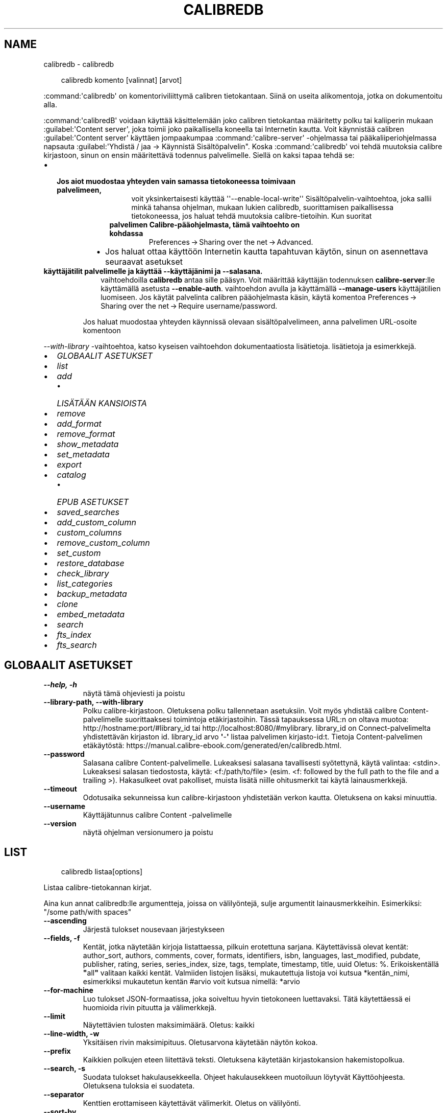 .\" Man page generated from reStructuredText.
.
.
.nr rst2man-indent-level 0
.
.de1 rstReportMargin
\\$1 \\n[an-margin]
level \\n[rst2man-indent-level]
level margin: \\n[rst2man-indent\\n[rst2man-indent-level]]
-
\\n[rst2man-indent0]
\\n[rst2man-indent1]
\\n[rst2man-indent2]
..
.de1 INDENT
.\" .rstReportMargin pre:
. RS \\$1
. nr rst2man-indent\\n[rst2man-indent-level] \\n[an-margin]
. nr rst2man-indent-level +1
.\" .rstReportMargin post:
..
.de UNINDENT
. RE
.\" indent \\n[an-margin]
.\" old: \\n[rst2man-indent\\n[rst2man-indent-level]]
.nr rst2man-indent-level -1
.\" new: \\n[rst2man-indent\\n[rst2man-indent-level]]
.in \\n[rst2man-indent\\n[rst2man-indent-level]]u
..
.TH "CALIBREDB" "1" "huhtikuuta 04, 2025" "8.2.1" "calibre"
.SH NAME
calibredb \- calibredb
.INDENT 0.0
.INDENT 3.5
.sp
.EX
calibredb komento [valinnat] [arvot]
.EE
.UNINDENT
.UNINDENT
.sp
:command:\(aqcalibredb\(aq on komentoriviliittymä calibren tietokantaan. Siinä on
useita alikomentoja, jotka on dokumentoitu alla.
.sp
:command:\(aqcalibredB\(aq voidaan käyttää käsittelemään joko calibren tietokantaa
määritetty polku tai kaliiperin mukaan :guilabel:\(aqContent server\(aq, joka toimii joko
paikallisella koneella tai Internetin kautta. Voit käynnistää calibren
:guilabel:\(aqContent server\(aq käyttäen jompaakumpaa :command:\(aqcalibre\-server\(aq
\-ohjelmassa tai pääkaliiperiohjelmassa napsauta :guilabel:\(aqYhdistä / jaa \->
Käynnistä Sisältöpalvelin\(dq. Koska :command:\(aqcalibredb\(aq voi tehdä muutoksia
calibre kirjastoon, sinun on ensin määritettävä todennus palvelimelle. Siellä
on kaksi tapaa tehdä se:
.INDENT 0.0
.IP \(bu 2
.INDENT 2.0
.TP
.B Jos aiot muodostaa yhteyden vain samassa tietokoneessa toimivaan palvelimeen,
.INDENT 7.0
.INDENT 3.5
.INDENT 0.0
.INDENT 3.5
voit yksinkertaisesti käyttää \(aq\(aq\-\-enable\-local\-write\(aq\(aq Sisältöpalvelin\-vaihtoehtoa,
joka sallii minkä tahansa ohjelman, mukaan lukien calibredb, suorittamisen
paikallisessa tietokoneessa, jos haluat tehdä muutoksia calibre\-tietoihin. Kun suoritat
.UNINDENT
.UNINDENT
.INDENT 0.0
.TP
.B palvelimen Calibre\-pääohjelmasta, tämä vaihtoehto on kohdassa
Preferences → Sharing over the net → Advanced\&.
.UNINDENT
.UNINDENT
.UNINDENT
.INDENT 7.0
.IP \(bu 2
Jos haluat ottaa käyttöön Internetin kautta tapahtuvan käytön, sinun on asennettava seuraavat asetukset
.UNINDENT
.UNINDENT
.UNINDENT
.INDENT 0.0
.TP
.B käyttäjätilit palvelimelle ja käyttää \fB\-\-käyttäjänimi\fP ja \fB\-\-salasana\fP\&.
.INDENT 7.0
.INDENT 3.5
vaihtoehdoilla \fBcalibredb\fP antaa sille pääsyn. Voit määrittää
käyttäjän todennuksen \fBcalibre\-server\fP:lle käyttämällä asetusta \fB\-\-enable\-auth\fP\&.
vaihtoehdon avulla ja käyttämällä \fB\-\-manage\-users\fP käyttäjätilien luomiseen.
Jos käytät palvelinta calibren pääohjelmasta käsin, käytä komentoa
Preferences → Sharing over the net → Require username/password\&.
.UNINDENT
.UNINDENT
.sp
Jos haluat muodostaa yhteyden käynnissä olevaan sisältöpalvelimeen, anna palvelimen URL\-osoite komentoon
.UNINDENT
.sp
\fI\%\-\-with\-library\fP \-vaihtoehtoa, katso kyseisen vaihtoehdon dokumentaatiosta lisätietoja.
lisätietoja ja esimerkkejä.
.INDENT 0.0
.IP \(bu 2
\fI\%GLOBAALIT ASETUKSET\fP
.IP \(bu 2
\fI\%list\fP
.IP \(bu 2
\fI\%add\fP
.INDENT 2.0
.IP \(bu 2
\fI\%LISÄTÄÄN KANSIOISTA\fP
.UNINDENT
.IP \(bu 2
\fI\%remove\fP
.IP \(bu 2
\fI\%add_format\fP
.IP \(bu 2
\fI\%remove_format\fP
.IP \(bu 2
\fI\%show_metadata\fP
.IP \(bu 2
\fI\%set_metadata\fP
.IP \(bu 2
\fI\%export\fP
.IP \(bu 2
\fI\%catalog\fP
.INDENT 2.0
.IP \(bu 2
\fI\%EPUB ASETUKSET\fP
.UNINDENT
.IP \(bu 2
\fI\%saved_searches\fP
.IP \(bu 2
\fI\%add_custom_column\fP
.IP \(bu 2
\fI\%custom_columns\fP
.IP \(bu 2
\fI\%remove_custom_column\fP
.IP \(bu 2
\fI\%set_custom\fP
.IP \(bu 2
\fI\%restore_database\fP
.IP \(bu 2
\fI\%check_library\fP
.IP \(bu 2
\fI\%list_categories\fP
.IP \(bu 2
\fI\%backup_metadata\fP
.IP \(bu 2
\fI\%clone\fP
.IP \(bu 2
\fI\%embed_metadata\fP
.IP \(bu 2
\fI\%search\fP
.IP \(bu 2
\fI\%fts_index\fP
.IP \(bu 2
\fI\%fts_search\fP
.UNINDENT
.SH GLOBAALIT ASETUKSET
.INDENT 0.0
.TP
.B \-\-help, \-h
näytä tämä ohjeviesti ja poistu
.UNINDENT
.INDENT 0.0
.TP
.B \-\-library\-path, \-\-with\-library
Polku calibre\-kirjastoon. Oletuksena polku tallennetaan asetuksiin. Voit myös yhdistää calibre Content\-palvelimelle suorittaaksesi toimintoja etäkirjastoihin. Tässä tapauksessa URL:n on oltava muotoa: http://hostname:port/#library_id tai http://localhost:8080/#mylibrary. library_id on Connect\-palvelimelta yhdistettävän kirjaston id. library_id arvo \fB\(aq\fP\-\fB\(aq\fP listaa palvelimen kirjasto\-id:t. Tietoja Content\-palvelimen etäkäytöstä: https://manual.calibre\-ebook.com/generated/en/calibredb.html.
.UNINDENT
.INDENT 0.0
.TP
.B \-\-password
Salasana calibre Content\-palvelimelle. Lukeaksesi salasana tavallisesti syötettynä, käytä valintaa: <stdin>. Lukeaksesi salasan tiedostosta, käytä: <f:/path/to/file> (esim. <f: followed by the full path to the file and a trailing >). Hakasulkeet ovat pakolliset, muista lisätä niille ohitusmerkit tai käytä lainausmerkkejä.
.UNINDENT
.INDENT 0.0
.TP
.B \-\-timeout
Odotusaika sekunneissa kun calibre\-kirjastoon yhdistetään verkon kautta. Oletuksena on kaksi minuuttia.
.UNINDENT
.INDENT 0.0
.TP
.B \-\-username
Käyttäjätunnus calibre Content \-palvelimelle
.UNINDENT
.INDENT 0.0
.TP
.B \-\-version
näytä ohjelman versionumero ja poistu
.UNINDENT
.SH LIST
.INDENT 0.0
.INDENT 3.5
.sp
.EX
calibredb listaa[options]
.EE
.UNINDENT
.UNINDENT
.sp
Listaa calibre\-tietokannan kirjat.
.sp
Aina kun annat calibredb:lle argumentteja, joissa on välilyöntejä, sulje argumentit lainausmerkkeihin. Esimerkiksi: \(dq/some path/with spaces\(dq
.INDENT 0.0
.TP
.B \-\-ascending
Järjestä tulokset nousevaan järjestykseen
.UNINDENT
.INDENT 0.0
.TP
.B \-\-fields, \-f
Kentät, jotka näytetään kirjoja listattaessa, pilkuin erotettuna sarjana. Käytettävissä olevat kentät: author_sort, authors, comments, cover, formats, identifiers, isbn, languages, last_modified, pubdate, publisher, rating, series, series_index, size, tags, template, timestamp, title, uuid Oletus: %. Erikoiskentällä \fB\(dq\fPall\fB\(dq\fP valitaan kaikki kentät. Valmiiden listojen lisäksi, mukautettuja listoja voi kutsua *kentän_nimi, esimerkiksi mukautetun kentän #arvio voit kutsua nimellä: *arvio
.UNINDENT
.INDENT 0.0
.TP
.B \-\-for\-machine
Luo tulokset JSON\-formaatissa, joka soiveltuu hyvin tietokoneen luettavaksi. Tätä käytettäessä ei huomioida rivin pituutta ja välimerkkejä.
.UNINDENT
.INDENT 0.0
.TP
.B \-\-limit
Näytettävien tulosten maksimimäärä. Oletus: kaikki
.UNINDENT
.INDENT 0.0
.TP
.B \-\-line\-width, \-w
Yksitäisen rivin maksimipituus. Oletusarvona käytetään näytön kokoa.
.UNINDENT
.INDENT 0.0
.TP
.B \-\-prefix
Kaikkien polkujen eteen liitettävä teksti. Oletuksena käytetään kirjastokansion hakemistopolkua.
.UNINDENT
.INDENT 0.0
.TP
.B \-\-search, \-s
Suodata tulokset hakulausekkeella. Ohjeet hakulausekkeen muotoiluun löytyvät Käyttöohjeesta. Oletuksena tuloksia ei suodateta.
.UNINDENT
.INDENT 0.0
.TP
.B \-\-separator
Kenttien erottamiseen käytettävät välimerkit. Oletus on välilyönti.
.UNINDENT
.INDENT 0.0
.TP
.B \-\-sort\-by
Kenttä, jonka mukaan tulokset lajitellaan. Voit määrittää useita kenttiä erottamalla ne pilkuilla. Käytettävissä olevat kentät: author_sort, authors, comments, cover, formats, identifiers, isbn, languages, last_modified, pubdate, publisher, rating, series, series_index, size, tags, template, timestamp, title, uuid Oletus: id
.UNINDENT
.INDENT 0.0
.TP
.B \-\-template
The template to run if \fB\(dq\fPtemplate\fB\(dq\fP is in the field list. Note that templates are ignored while connecting to a calibre server. Default: None
.UNINDENT
.INDENT 0.0
.TP
.B \-\-template_file, \-t
Polku suoritettavan mallin sisältävään tiedostoon, jos kenttäluettelossa on \fB\(dq\fPtemplate\fB\(dq\fP\&. Oletus: Ei mitään
.UNINDENT
.INDENT 0.0
.TP
.B \-\-template_heading
Mallisarakkeen otsikko. Oletus: template. Tämä asetus ohitetaan, jos asetus \fI\%\-\-for\-machine\fP on määritetty
.UNINDENT
.SH ADD
.INDENT 0.0
.INDENT 3.5
.sp
.EX
calibredb lisää [asetukset] tiedosto1 tiedosto2 tiedosto3 ...
.EE
.UNINDENT
.UNINDENT
.sp
Lisää määritetyt tiedostot kirjoina tietokantaan. Voit myös määrittää kansioita, katso
alla olevat kansioon liittyvät vaihtoehdot.
.sp
Aina kun annat calibredb:lle argumentteja, joissa on välilyöntejä, sulje argumentit lainausmerkkeihin. Esimerkiksi: \(dq/some path/with spaces\(dq
.INDENT 0.0
.TP
.B \-\-authors, \-a
Annan tekijoiden nimet lisäty(i)lle.
.UNINDENT
.INDENT 0.0
.TP
.B \-\-automerge, \-m
Jos löytyy kirjoja, joilla on samanlaiset nimet ja tekijät, yhdistä saapuvat formaatit (tiedostot) automaattisesti olemassa oleviin kirjatietueisiin. \fB\(dq\fPOhita\fB\(dq\fP tarkoittaa, että päällekkäiset formaatit hylätään. \fB\(dq\fPKorvaa\fB\(dq\fP tarkoittaa, että kirjaston päällekkäiset muodot korvataan juuri lisätyillä tiedostoilla. Arvo \fB\(dq\fPUusi tietue\fB\(dq\fP tarkoittaa, että kaksoiskappaleet sijoitetaan uuteen kirjatietueeseen.
.UNINDENT
.INDENT 0.0
.TP
.B \-\-cover, \-c
Polku lisättyyn kirjaan käytettävään kanteen
.UNINDENT
.INDENT 0.0
.TP
.B \-\-duplicates, \-d
Lisää kirjoja tietokantaan, vaikka ne olisivat jo olemassa. Vertailu tehdään kirjan otsikoiden ja kirjoittajien perusteella. Huomaa, että \fB\-\-automerge\-vaihtoehto\fP on ensisijainen.
.UNINDENT
.INDENT 0.0
.TP
.B \-\-empty, \-e
Lisää tyhjä kirja. (Kirjan kirjaus ilman tallennusmuotoja)
.UNINDENT
.INDENT 0.0
.TP
.B \-\-identifier, \-I
Aseta tunnisteet tälle kirjalle, esim. \-l asin:XXX \-l isbn:YYY
.UNINDENT
.INDENT 0.0
.TP
.B \-\-isbn, \-i
Anna ISBN lisäty(i)lle
.UNINDENT
.INDENT 0.0
.TP
.B \-\-languages, \-l
Pilkulla erotettu luettelo kielistä (paras käyttää ISO639\-kielikoodeja, vaikka jotkin kielten nimet voidaan myös tunnistaa).
.UNINDENT
.INDENT 0.0
.TP
.B \-\-series, \-s
Aseta sarja lisäty(i)lle
.UNINDENT
.INDENT 0.0
.TP
.B \-\-series\-index, \-S
Anne sarjanumero lisäty(i)lle
.UNINDENT
.INDENT 0.0
.TP
.B \-\-tags, \-T
Aseta lisätyn kirjan (kirjojen) tagit
.UNINDENT
.INDENT 0.0
.TP
.B \-\-title, \-t
Anna nimi lisäty(i)lle.
.UNINDENT
.SS LISÄTÄÄN KANSIOISTA
.sp
Vaihtoehdot kirjojen lisäämisen hallitsemiseksi kansioista. Oletusarvoisesti lisätään vain tiedostot, joilla on tunnettujen e\-kirjatyyppien tiedostopäätteet.
.INDENT 0.0
.TP
.B \-\-add
Tiedostonimimalli (glob), tätä mallia vastaavat tiedostot lisätään, kun kansioita etsitään tiedostojen varalta, vaikka ne eivät olisikaan tunnettua e\-kirjatiedostotyyppiä. Voidaan määrittää useita kertoja useille kuvioille.
.UNINDENT
.INDENT 0.0
.TP
.B \-\-ignore
Tiedostonimimalli (glob), tätä mallia vastaavat tiedostot ohitetaan, kun kansioita etsitään tiedostojen varalta. Voidaan määrittää useita kertoja useille kuvioille. Esimerkiksi: *.pdf ohittaa kaikki PDF\-tiedostot
.UNINDENT
.INDENT 0.0
.TP
.B \-\-one\-book\-per\-directory, \-1
Oleta, että kussakin kansiossa on vain yhtä kirjaa ja kaikki siinä olevat tiedostot ovat tämän kirjan eri e\-kirjaformaatteja
.UNINDENT
.INDENT 0.0
.TP
.B \-\-recurse, \-r
Käsittele kansioita rekursiivisesti
.UNINDENT
.SH REMOVE
.INDENT 0.0
.INDENT 3.5
.sp
.EX
calibredb remove ids
.EE
.UNINDENT
.UNINDENT
.sp
Poista id:itä vastaavat kirjat tietokannasta. Id:t tulee listata pilkuin erotettuna sarjana. Id:t löytyvät hakutoiminnolla. Esimerkki: 23,34,57\-85 (id\-välin viimeistä numeroa ei huomioida).
.sp
Aina kun annat calibredb:lle argumentteja, joissa on välilyöntejä, sulje argumentit lainausmerkkeihin. Esimerkiksi: \(dq/some path/with spaces\(dq
.INDENT 0.0
.TP
.B \-\-permanent
Älä käytä Roskakori
.UNINDENT
.SH ADD_FORMAT
.INDENT 0.0
.INDENT 3.5
.sp
.EX
%p rog add_format [options] id ebook_file
.EE
.UNINDENT
.UNINDENT
.sp
Lisää ebook_file\-tiedostossa oleva e\-kirja id:llä yksilöidyn loogisen kirjan käytettävissä oleviin formaatteihin. Voit saada id:n käyttämällä hakukomentoa. Jos formaatti on jo olemassa, se korvataan, ellei \(aqÄlä korvaa\(aq \-vaihtoehtoa ole määritetty.
.sp
Aina kun annat calibredb:lle argumentteja, joissa on välilyöntejä, sulje argumentit lainausmerkkeihin. Esimerkiksi: \(dq/some path/with spaces\(dq
.INDENT 0.0
.TP
.B \-\-as\-extra\-data\-file
Lisää tiedosto kirjaan ylimääräisenä datatiedostona, ei e\-kirjamuotona
.UNINDENT
.INDENT 0.0
.TP
.B \-\-dont\-replace
Älä korvaa formaattia, jos se on jo olemassa
.UNINDENT
.SH REMOVE_FORMAT
.INDENT 0.0
.INDENT 3.5
.sp
.EX
calibredb remove_format [options] id fmt
.EE
.UNINDENT
.UNINDENT
.sp
Poista formaatti fmt id:n osoittamasta loogisesta kirajsta. Löydät id:n hakutoiminnolla. fmt:n tulee vastata tiedostopäätettä kuten LRF, TXT tai EPUB. Jos fmt:a ei ole loogiselle kirjalle, älä tee mitään.
.sp
Aina kun annat calibredb:lle argumentteja, joissa on välilyöntejä, sulje argumentit lainausmerkkeihin. Esimerkiksi: \(dq/some path/with spaces\(dq
.SH SHOW_METADATA
.INDENT 0.0
.INDENT 3.5
.sp
.EX
calibredb show_metadata [vaihtoehdot] id
.EE
.UNINDENT
.UNINDENT
.sp
Näytä tietokannan metadata id:n mukaiselle kirjalle.
Saat listan id:istä haulla.
.sp
Aina kun annat calibredb:lle argumentteja, joissa on välilyöntejä, sulje argumentit lainausmerkkeihin. Esimerkiksi: \(dq/some path/with spaces\(dq
.INDENT 0.0
.TP
.B \-\-as\-opf
Tulosta metadata OPF\-muodossa (XML)
.UNINDENT
.SH SET_METADATA
.INDENT 0.0
.INDENT 3.5
.sp
.EX
calibredb set_metadata [options] book_id [/path/to/metadata.opf]
.EE
.UNINDENT
.UNINDENT
.sp
Asettaa calibre\-tietokantaan tallennetun metadatan kirjalle, joka on tunnistettu
book_id OPF\-tiedostosta metadata.opf. book_id on kirjan tunnistenumero hakukomennosta.
Voit tutustua nopeasti OPF\-muotoon käyttämällä komentoa
\-\-as\-opf switch show_metadata\-komentoa. Voit myös asettaa
yksittäisten kenttien metadatan \-\-field\-vaihtoehdolla. Jos käytät \-\-field\-vaihtoehtoa,
silloin ei tarvitse määrittää OPF\-tiedostoa.
.sp
Aina kun annat calibredb:lle argumentteja, joissa on välilyöntejä, sulje argumentit lainausmerkkeihin. Esimerkiksi: \(dq/some path/with spaces\(dq
.INDENT 0.0
.TP
.B \-\-field, \-f
Asetettava kenttä. Muoto on kentän_nimi:arvo, esimerkiksi: \fI\%\-\-field\fP tagit:tagi1,tagi2. Käytä \fI\%\-\-list\-fields\fP saadaksesi luettelon kaikista kenttien nimistä. Voit määrittää tämän vaihtoehdon useita kertoja asettaaksesi useita kenttiä. Huomautus: Kielissä on käytettävä ISO639\-kielikoodeja (esim. en englannille, fi suomelle jne.). Tunnisteiden syntaksi on \fI\%\-\-field\fP identifiers:isbn:XXXX,doi:YYYYY. Boolean (kyllä/ei) \-kenttien kohdalla käytä true ja false tai yes ja no.
.UNINDENT
.INDENT 0.0
.TP
.B \-\-list\-fields, \-l
Luettele metadatakenttien nimet, joita voidaan käyttää \fB\-\-field\-asetuksen\fP kanssa
.UNINDENT
.SH EXPORT
.INDENT 0.0
.INDENT 3.5
.sp
.EX
calibredb export [options] ids
.EE
.UNINDENT
.UNINDENT
.sp
Vie id:llä määritetyt kirjat (pilkuilla erotettu luettelo) tiedostojärjestelmään.
Vientitoiminto tallentaa kaikki kirjan formaatit, kannen ja metadata(
OPF\-tiedostossa). Myös kirjaan liittyvät ylimääräiset datatiedostot tallennetaan.
Saat tunnusnumerot hakukomennosta.
.sp
Aina kun annat calibredb:lle argumentteja, joissa on välilyöntejä, sulje argumentit lainausmerkkeihin. Esimerkiksi: \(dq/some path/with spaces\(dq
.INDENT 0.0
.TP
.B \-\-all
Vie kaikki kirjat tietokannasta, nimerttyjä id:itä ei huomioida.
.UNINDENT
.INDENT 0.0
.TP
.B \-\-dont\-asciiize
Pyydä Calibrea muuntamaan kaikki muut kuin englanninkieliset merkit englanninkielisiksi vastineiksi tiedostonimille. Tämä on hyödyllistä, jos tallennetaan vanhaan tiedostojärjestelmään, jossa ei ole täyttä tukea Unicode\-tiedostonimille. Valinta poistaa toiminnon.
.UNINDENT
.INDENT 0.0
.TP
.B \-\-dont\-save\-cover
Normaalisti calibre tallentaa kannen erilliseen tiedostoon varsinaisten e\-kirjatiedostojen kanssa. Valinta poistaa toiminnon.
.UNINDENT
.INDENT 0.0
.TP
.B \-\-dont\-save\-extra\-files
Tallenna kaikki kirjaan liittyvät datatiedostot kirjaa tallennettaessa Valinta poistaa toiminnon.
.UNINDENT
.INDENT 0.0
.TP
.B \-\-dont\-update\-metadata
Normaalisti calibre päivittää tallennettujen tiedostojen metadatan calibre\-kirjastossa olevien tietojen perusteella. Tekee tallentamisesta levylle hitaampaa. Valinta poistaa toiminnon.
.UNINDENT
.INDENT 0.0
.TP
.B \-\-dont\-write\-opf
Normaalisti calibre kirjoittaa metatiedot erilliseen OPF\-tiedostoon varsinaisten e\-kirjatiedostojen mukana. Valinta poistaa toiminnon.
.UNINDENT
.INDENT 0.0
.TP
.B \-\-formats
Pilkulla erotettu luettelo kunkin kirjan tallennettavista formaateista. Oletuksena kaikki käytettävissä olevat muodot tallennetaan.
.UNINDENT
.INDENT 0.0
.TP
.B \-\-progress
Raportoi eteneminen
.UNINDENT
.INDENT 0.0
.TP
.B \-\-replace\-whitespace
Korvaa välilyönnit alleviivauksilla.
.UNINDENT
.INDENT 0.0
.TP
.B \-\-single\-dir
Vie kaikki kirjat yhteen kansioon
.UNINDENT
.INDENT 0.0
.TP
.B \-\-template
Malli, jolla ohjataan tallennettujen tiedostojen tiedostonimeä ja kansiorakennetta. Oletusarvo on \fB\(dq\fP{author_sort}/{title}/{title} \- {authors}\fB\(dq\fP, joka tallentaa kirjat kirjailijakohtaiseen alikansioon, jonka tiedostonimet sisältävät otsikon ja kirjailijan. Käytettävissä olevat ohjaimet ovat: {author_sort, authors, id, isbn, languages, last_modified, pubdate, publisher, rating, series, series_index, tags, timestamp, title}
.UNINDENT
.INDENT 0.0
.TP
.B \-\-timefmt
Muoto, jossa päivämäärät näytetään. %d \- päivä, %b \- kuukausi, %m \- kuukauden numero, %Y \- vuosi. Oletusarvo on: %b, %Y
.UNINDENT
.INDENT 0.0
.TP
.B \-\-to\-dir
Vie kirjat määrättyyn kansioon. Oletus on .
.UNINDENT
.INDENT 0.0
.TP
.B \-\-to\-lowercase
Muunna polut pieniksi kirjaimiksi.
.UNINDENT
.SH CATALOG
.INDENT 0.0
.INDENT 3.5
.sp
.EX
calibredb catalog /path/to/destination.(csv|epub|mobi|xml...) [options]
.EE
.UNINDENT
.UNINDENT
.sp
Vie luettelo polku/kohteeseen/kohteeseen \-laajennuksen määrittämässä muodossa.
Asetukset määrittävät, miten merkinnät näytetään luodussa luettelotuotoksessa.
Huomaa, että eri luettelomuodot tukevat erilaisia asetusjoukkoja.
Nähdäksesi eri vaihtoehdot, määritä lähtötiedoston nimi ja sitten
\-\-help\-vaihtoehto.
.sp
Aina kun annat calibredb:lle argumentteja, joissa on välilyöntejä, sulje argumentit lainausmerkkeihin. Esimerkiksi: \(dq/some path/with spaces\(dq
.INDENT 0.0
.TP
.B \-\-ids, \-i
Pilkulla erotettu luettelo luetteloitavista tietokantatunnuksista. Jos tyhjennetty \fB\-\-haku\fP jätetään huomiotta. Oletusarvo: kaikki
.UNINDENT
.INDENT 0.0
.TP
.B \-\-search, \-s
Suodata tulokset haulla. Hakulausekkeen muotoiluohjeet löytyvät Käyttöohjeesta. Oletus: ei suodatusta
.UNINDENT
.INDENT 0.0
.TP
.B \-\-verbose, \-v
Näytä detaljoidut viennin tiedot. Hyödyksi virheenetsinnässä
.UNINDENT
.SS EPUB ASETUKSET
.INDENT 0.0
.TP
.B \-\-catalog\-title
Luodun luettelon otsikko, jota käytetään metatietojen otsikkona. Oletus: \fB\(aq\fPMy Books\fB\(aq\fP Koskee: AZW3\-, EPUB\- ja MOBI\-tulostusmuodot
.UNINDENT
.INDENT 0.0
.TP
.B \-\-cross\-reference\-authors
Luo ristiviittauksia Tekijät\-osiossa kirjoille, joilla on useita kirjoittajia. Oletus: \fB\(aq\fPFalse\fB\(aq\fP Koskee: AZW3\-, EPUB\- ja MOBI\-tulostusmuodot
.UNINDENT
.INDENT 0.0
.TP
.B \-\-debug\-pipeline
Tallenna muuntoputken eri vaiheiden tuotokset määritettyyn kansioon. Hyödyllinen, jos et ole varma, missä vaiheessa muuntoprosessia virhe ilmenee. Oletus: \fB\(aq\fPNone\fB\(aq\fP Koskee: AZW3\-, EPUB\- ja MOBI\-tulostusmuodot
.UNINDENT
.INDENT 0.0
.TP
.B \-\-exclude\-genre
Regex kuvailee tageja, jotka suljetaan pois lajityyppeinä. Oletus: \fB\(aq\fP[.+]|^+$\fB\(aq\fP sulkee pois suluissa olevat tagit, esimerkiksi \fB\(aq\fP[Project Gutenberg]\fB\(aq\fP, ja \fB\(aq\fP+\fB\(aq\fP, joka on luettujen kirjojen oletustagi. Koskee: AZW3\-, EPUB\- ja MOBI\-tulostusmuodot
.UNINDENT
.INDENT 0.0
.TP
.B \-\-exclusion\-rules
Määrittää säännöt, joiden avulla kirjat jätetään pois luodusta luettelosta. Poissulkemissäännön malli on joko (\fB\(aq\fP<rule name>\fB\(aq\fP,\fB\(aq\fPTagit\fB\(aq\fP,\fB\(aq\fP<pilkulla erotettu luettelo tunnisteista>\fB\(aq\fP) tai (\fB\(aq\fP<rule name>\fB\(aq\fP,\fB\(aq\fP<muokattu sarake>\fB\(aq\fP,\fB\(aq\fP<malli>\fB\(aq\fP). Esim: ((\fB\(aq\fPArkistoidut kirjat\fB\(aq\fP,\fB\(aq\fP#status\fB\(aq\fP,\fB\(aq\fPArkistoitu\fB\(aq\fP),) sulkee pois kirjan, jonka arvo on \fB\(aq\fPArkistoitu\fB\(aq\fP mukautetussa sarakkeessa \fB\(aq\fPstatus\fB\(aq\fP\&. Kun useita sääntöjä on määritelty, kaikkia sääntöjä sovelletaan. Oletusarvo:  \fB\(dq\fP((\fB\(aq\fPCatalogs\fB\(aq\fP,\fB\(aq\fPTags\fB\(aq\fP,\fB\(aq\fPCatalog\fB\(aq\fP),)\fB\(dq\fP Koskee: AZW3\-, EPUB\- ja MOBI\-lähtöformaatteja
.UNINDENT
.INDENT 0.0
.TP
.B \-\-generate\-authors
Sisällytä \fB\(dq\fPTekijät\fB\(dq\fP\-osio luetteloon. Oletus: \fB\(aq\fPFalse\fB\(aq\fP Koskee: AZW3\-, EPUB\- ja MOBI\-lähtöformaatteja
.UNINDENT
.INDENT 0.0
.TP
.B \-\-generate\-descriptions
Sisällytä luetteloon kuvaukset\-osio. Oletus: \fB\(aq\fPFalse\fB\(aq\fP Koskee: AZW3\-, EPUB\- ja MOBI\-lähtöformaatteja
.UNINDENT
.INDENT 0.0
.TP
.B \-\-generate\-genres
Sisällytä \fB\(dq\fPLajityypit\fB\(dq\fP\-osio luetteloon. Oletus: \fB\(aq\fPFalse\fB\(aq\fP Koskee: AZW3\-, EPUB\- ja MOBI\-lähtöformaatteja
.UNINDENT
.INDENT 0.0
.TP
.B \-\-generate\-recently\-added
Sisällytä luetteloon Äskettäin lisätyt\fB\(dq\fP \-osio. Oletus: \fB\(aq\fPFalse\fB\(aq\fP Koskee: AZW3\-, EPUB\- ja MOBI\-lähtöformaatteja
.UNINDENT
.INDENT 0.0
.TP
.B \-\-generate\-series
Sisällytä \fB\(dq\fPSarja\fB\(dq\fP\-osio luetteloon. Oletus: \fB\(aq\fPFalse\fB\(aq\fP Koskee: AZW3\-, EPUB\- ja MOBI\-lähtöformaatteja
.UNINDENT
.INDENT 0.0
.TP
.B \-\-generate\-titles
Sisällytä \fB\(dq\fPOtsikot\fB\(dq\fP\-osio luetteloon. Oletus: \fB\(aq\fPFalse\fB\(aq\fP Koskee: AZW3\-, EPUB\- ja MOBI\-lähtöformaatteja
.UNINDENT
.INDENT 0.0
.TP
.B \-\-genre\-source\-field
Lähdekenttä \fB\(dq\fPTyylilajit\fB\(dq\fP\-osiossa. Oletus: \fB\(aq\fPTagit\fB\(aq\fP Koskee: AZW3\-, EPUB\- ja MOBI\-lähtöformaatteja
.UNINDENT
.INDENT 0.0
.TP
.B \-\-header\-note\-source\-field
Mukautettu kenttä, joka sisältää kuvausotsikkoon lisättävän huomautustekstin. Oletus: \fB\(aq\fP\fB\(aq\fP Koskee: AZW3\-, EPUB\- ja MOBI\-lähtöformaatteja
.UNINDENT
.INDENT 0.0
.TP
.B \-\-merge\-comments\-rule
#<custom field>:[before|after]:[True|False] määrittely:  <custom field> Mukautettu kenttä, joka sisältää huomautuksia, jotka yhdistetään kommentteihin  [before|after] Huomautusten sijoittaminen suhteessa kommentteihin  [True|False] \- Huomautusten ja kommenttien väliin lisätään vaakasuora viiva Oletus: \fB\(aq\fP::\fB\(aq\fP Sovelletaan: AZW3\-, EPUB\- ja MOBI\-lähtömuotoihin
.UNINDENT
.INDENT 0.0
.TP
.B \-\-output\-profile
Määrittää lähtöprofiilin. Joissakin tapauksissa tarvitaan lähtöprofiili luettelon optimoimiseksi laitetta varten. Esimerkiksi \fB\(aq\fPkindle\fB\(aq\fP tai \fB\(aq\fPkindle_dx\fB\(aq\fP luo jäsennellyn sisällysluettelon, jossa on jaksoja ja artikkeleita. Oletus: \fB\(aq\fPNone\fB\(aq\fP Koskee: AZW3\-, EPUB\- ja MOBI\-lähtöformaatteja
.UNINDENT
.INDENT 0.0
.TP
.B \-\-prefix\-rules
Määrittää säännöt, joita käytetään luettuja kirjoja, toivomuslistan kohteita ja muita käyttäjän määrittämiä etuliitteitä osoittavien etuliitteiden sisällyttämiseen. Etuliitesäännön malli on (\fB\(aq\fP<rule name>\fB\(aq\fP,\fB\(aq\fP<source field>\fB\(aq\fP,\fB\(aq\fP<pattern>\fB\(aq\fP,\fB\(aq\fP<prefix>\fB\(aq\fP). Kun useita sääntöjä on määritelty, käytetään ensimmäistä vastaavaa sääntöä. Oletusarvo: \fB\(dq\fP((\fB\(aq\fPRead books\fB\(aq\fP,\fB\(aq\fPtags\fB\(aq\fP,\fB\(aq\fP+\fB\(aq\fP,\fB\(aq\fP✓\fB\(aq\fP),(\fB\(aq\fPWishlist item\fB\(aq\fP,\fB\(aq\fPtags\fB\(aq\fP,\fB\(aq\fPWishlist\fB\(aq\fP,\fB\(aq\fP×\fB\(aq\fP))\fB\(dq\fP Koskee: AZW3\-, EPUB\- ja MOBI\-lähtöformaatteja
.UNINDENT
.INDENT 0.0
.TP
.B \-\-preset
Käytä nimettyä esiasetusta, joka on luotu GUI\-luettelon rakentajalla. Esiasetus määrittää kaikki luettelon rakentamiseen tarvittavat asetukset. Oletus: \fB\(aq\fPNone\fB\(aq\fP Koskee: AZW3\-, EPUB\- ja MOBI\-lähtöformaatteja
.UNINDENT
.INDENT 0.0
.TP
.B \-\-thumb\-width
Kokovihje (tuumina) kirjojen kansia varten luettelossa. Valikoima: 1.0 \- 2.0 Oletus: \fB\(aq\fP1.0\fB\(aq\fP Koskee: AZW3\-, EPUB\- ja MOBI\-lähtöformaatteja
.UNINDENT
.INDENT 0.0
.TP
.B \-\-use\-existing\-cover
Korvaa nykyinen kansi luetteloa laadittaessa. Oletus: \fB\(aq\fPFalse\fB\(aq\fP Koskee: AZW3\-, EPUB\- ja MOBI\-lähtöformaatteja
.UNINDENT
.SH SAVED_SEARCHES
.INDENT 0.0
.INDENT 3.5
.sp
.EX
calibredb saved_searches [options] (list|add|remove)
.EE
.UNINDENT
.UNINDENT
.sp
Hallitsee tähän tietokantaan tallennettuja hakuja.
Jos yrität lisätä kyselyn, jonka nimi on jo olemassa, se
korvataan.
.sp
Syntaksi lisäämiseen:
.sp
calibredb \fBsaved_searches\fP add search_name search_expression
.sp
Syntaksi poistoon:
.sp
calibredb \fBsaved_searches\fP remove search_name
.sp
Aina kun annat calibredb:lle argumentteja, joissa on välilyöntejä, sulje argumentit lainausmerkkeihin. Esimerkiksi: \(dq/some path/with spaces\(dq
.SH ADD_CUSTOM_COLUMN
.INDENT 0.0
.INDENT 3.5
.sp
.EX
calibredb add_custom_column [options] otsikko nimi tietotyyppi
.EE
.UNINDENT
.UNINDENT
.sp
Luo mukautettu sarake. Otsikko on koneystävällinen nimi sarakkeelle. Se ei saa sisältää välilyöntejä tai pisteitä.  Nimi on ihmisystävällinen nimi sarakkeelle.
tietotyyppi on jokin näistä: bool, comments, composite, datetime, enumeration, float, int, rating, series, text
.sp
Aina kun annat calibredb:lle argumentteja, joissa on välilyöntejä, sulje argumentit lainausmerkkeihin. Esimerkiksi: \(dq/some path/with spaces\(dq
.INDENT 0.0
.TP
.B \-\-display
Lista vaihtohtoja tämän sarakkeen tietojen käsittelyyn. Tämä on JSON lauseke. Järjestäville sarakkeille käytetään \fI\%\-\-display\fP\fB\(dq\fP{\e \fB\(dq\fPenum_values\e \fB\(dq\fP:[\e \fB\(dq\fPval1\e \fB\(dq\fP, \e \fB\(dq\fPval2\e \fB\(dq\fP]}\fB\(dq\fP\&. Esitysmuuttujaan voi sisällyttää useita vaihtoehtoja. Sarakkeittain näitä ovat: composite: composite_template, composite_sort, make_category,contains_html, use_decorations datetime: date_format enumeration: enum_values, enum_colors, use_decorations int, float: number_format text: is_names, use_decorations  Hyvä tapa toimivien yhdistelmien löytämiseen on tehdä mukautettu sarake sopivasta tyypistä GUI:ssa ja sitten etsiä OPF varmuuskopiosta kirjaa (varmista, että sarakkeen luomisen jälkeen luotiin uusi OPF). Uudessa OPF:ssä on nyt uuden sarakkeen esittävä JSON.
.UNINDENT
.INDENT 0.0
.TP
.B \-\-is\-multiple
Tähän sarakkeeseen tallennetaan tunnisteiden kaltaisia tietoja (eli useita pilkulla erotettuja arvoja). Sovelletaan vain, jos tietotyyppi on teksti.
.UNINDENT
.SH CUSTOM_COLUMNS
.INDENT 0.0
.INDENT 3.5
.sp
.EX
calibredb custom_columns [options]
.EE
.UNINDENT
.UNINDENT
.sp
Luettelo käytettävissä olevista sarakkeista. Näyttää sarakkeiden otsikot ja id:t.
.sp
Aina kun annat calibredb:lle argumentteja, joissa on välilyöntejä, sulje argumentit lainausmerkkeihin. Esimerkiksi: \(dq/some path/with spaces\(dq
.INDENT 0.0
.TP
.B \-\-details, \-d
Näytä sarakkeiden tiedot.
.UNINDENT
.SH REMOVE_CUSTOM_COLUMN
.INDENT 0.0
.INDENT 3.5
.sp
.EX
calibredb remove_custom_column [Options] \-tunniste
.EE
.UNINDENT
.UNINDENT
.sp
Poista tunnisteen määrittämä mukautettu sarake. Näet käytettävissä olevat
sarakkeet, joissa on custom_columns\-komento.
.sp
Aina kun annat calibredb:lle argumentteja, joissa on välilyöntejä, sulje argumentit lainausmerkkeihin. Esimerkiksi: \(dq/some path/with spaces\(dq
.INDENT 0.0
.TP
.B \-\-force, \-f
Älä kysy vahvistusta
.UNINDENT
.SH SET_CUSTOM
.INDENT 0.0
.INDENT 3.5
.sp
.EX
calibredb set_custom [options] \-sarakkeen tunnusarvo
.EE
.UNINDENT
.UNINDENT
.sp
Määritä tunnuksella tunnistetun kirjan mukautetun sarakkeen arvo.
Saat luettelon tunnuksista hakukomennolla.
Voit saada luettelon mukautetuista sarakenimistä käyttämällä custom_columns
komentoa.
.sp
Aina kun annat calibredb:lle argumentteja, joissa on välilyöntejä, sulje argumentit lainausmerkkeihin. Esimerkiksi: \(dq/some path/with spaces\(dq
.INDENT 0.0
.TP
.B \-\-append, \-a
Jos sarakkeessa on useampia arvoja, liitä määritetyt arvot olemassa oleviin, sen sijaan että ne korvattaisiin.
.UNINDENT
.SH RESTORE_DATABASE
.INDENT 0.0
.INDENT 3.5
.sp
.EX
calibredb restore_database [options]
.EE
.UNINDENT
.UNINDENT
.sp
Palauttaa tämän tietokannan OPF\-tiedostoihin tallennetuista metadatasta kussakin
calibre\-kirjaston kansiossa. Tämä on hyödyllistä, jos metadata.db\-tiedosto on
on vioittunut.
.sp
VAROITUS: Tämä komento uusii tietokantasi kokonaan. Menetät
kaikki tallennetut haut, käyttäjäkategoriat, plugboardit, tallennetut kirjakohtaiset muunnokset
asetukset ja mukautetut reseptit. Palautettu metadata on vain niin tarkka kuin
kuin mitä OPF\-tiedostoissa on.
.sp
Aina kun annat calibredb:lle argumentteja, joissa on välilyöntejä, sulje argumentit lainausmerkkeihin. Esimerkiksi: \(dq/some path/with spaces\(dq
.INDENT 0.0
.TP
.B \-\-really\-do\-it, \-r
Varmistus palautuksen suorittamiselle. Komentoa ei suoriteta ellei tätä aseteta.
.UNINDENT
.SH CHECK_LIBRARY
.INDENT 0.0
.INDENT 3.5
.sp
.EX
calibredb check_library [options]
.EE
.UNINDENT
.UNINDENT
.sp
Tarkastaa kirjaston tiedostorakennetta. Raportit ovat invalid_titles, extra_titles, invalid_authors, extra_authors, missing_formats, extra_formats, extra_files, missing_covers, extra_covers, failed_folders
.sp
Aina kun annat calibredb:lle argumentteja, joissa on välilyöntejä, sulje argumentit lainausmerkkeihin. Esimerkiksi: \(dq/some path/with spaces\(dq
.INDENT 0.0
.TP
.B \-\-csv, \-c
Tallenna CSV:nä
.UNINDENT
.INDENT 0.0
.TP
.B \-\-ignore_extensions, \-e
Pilkuin erotettu luettelo ohitettavista tiedostopäätteistä. Oletus: kaikki
.UNINDENT
.INDENT 0.0
.TP
.B \-\-ignore_names, \-n
Pilkuin erotettu lista ohitettavista nimistä. Oletus: kaikki
.UNINDENT
.INDENT 0.0
.TP
.B \-\-report, \-r
Pilkuin erotettu lista raporteista. Oletus: kaikki
.UNINDENT
.INDENT 0.0
.TP
.B \-\-vacuum\-fts\-db
Imuroi koko tekstihaun tietokanta. Tämä voi olla hyvin hidasta ja muistia vaativaa tietokannan koosta riippuen.
.UNINDENT
.SH LIST_CATEGORIES
.INDENT 0.0
.INDENT 3.5
.sp
.EX
calibredb list_categories [options]
.EE
.UNINDENT
.UNINDENT
.sp
Tuota raportti tietokannan luokkatiedoista.
Tiedot vastaavat Tagiselaimessa näkyviä tietoja.
.sp
Aina kun annat calibredb:lle argumentteja, joissa on välilyöntejä, sulje argumentit lainausmerkkeihin. Esimerkiksi: \(dq/some path/with spaces\(dq
.INDENT 0.0
.TP
.B \-\-categories, \-r
Pilkuin erotettu listaus kategorioiden hakunimistä. Oletus: kaikki
.UNINDENT
.INDENT 0.0
.TP
.B \-\-csv, \-c
Tallenna CSV:nä
.UNINDENT
.INDENT 0.0
.TP
.B \-\-dialect
Tuotettavan CSV\-tiedoston tyyppi. Vaihtoehdot: excel, excel\-tab, unix
.UNINDENT
.INDENT 0.0
.TP
.B \-\-item_count, \-i
Näytä vain kappalemäärät kategorioittain eikä määriä kappaleittain eriteltynä
.UNINDENT
.INDENT 0.0
.TP
.B \-\-width, \-w
Yksitäisen rivin maksimipituus. Oletusarvona käytetään näytön kokoa.
.UNINDENT
.SH BACKUP_METADATA
.INDENT 0.0
.INDENT 3.5
.sp
.EX
%pROG\-backup_metadata [options]
.EE
.UNINDENT
.UNINDENT
.sp
Varmuuskopioi tietokantaan tallennettu metadata yksittäisiin OPF\-tiedostoihin kussakin
kirjat\-kansiossa. Tämä tapahtuu yleensä automaattisesti, mutta voit suorittaa tämän
komennon pakottamaan OPF\-tiedostojen uudelleenluonti \-\-all\-vaihtoehdolla.
.sp
Huomaa, että tätä ei yleensä tarvitse tehdä, koska OPF\-tiedostot varmuuskopioidaan
automaattisesti aina, kun metadataa muutetaan.
.sp
Aina kun annat calibredb:lle argumentteja, joissa on välilyöntejä, sulje argumentit lainausmerkkeihin. Esimerkiksi: \(dq/some path/with spaces\(dq
.INDENT 0.0
.TP
.B \-\-all
Normaalisti tämä komento toimii vain kirjoihin joiden OPF\-tiedosto on vanhentunut. Valinta pakottaa sen kaikkiin kirjoihin.
.UNINDENT
.SH CLONE
.INDENT 0.0
.INDENT 3.5
.sp
.EX
calibredb clone path/to/new/library
.EE
.UNINDENT
.UNINDENT
.sp
Luo klooni nykyisestä kirjastosta. Tämä luo uuden, tyhjän kirjaston, jossa on kaikki
samat mukautetut sarakkeet, virtuaalikirjastot ja muut asetukset kuin nykyisessä kirjastossa.
.sp
Kloonattu kirjasto ei sisällä kirjoja. Jos haluat luoda täydellisen kaksoiskappaleen, mukaan lukien
kaikki kirjat, niin kopioi Kirjasto\-kansio tiedostojärjestelmän työkaluilla.
.sp
Aina kun annat calibredb:lle argumentteja, joissa on välilyöntejä, sulje argumentit lainausmerkkeihin. Esimerkiksi: \(dq/some path/with spaces\(dq
.SH EMBED_METADATA
.INDENT 0.0
.INDENT 3.5
.sp
.EX
calibredb embed_metadata [options] book_id
.EE
.UNINDENT
.UNINDENT
.sp
Päivitä varsinaisten kirjatiedostojen metadata calibre\-kirjaston tietokannan metadataa mukaisiksi. Yleensä metadata päivitetään vain vietäessä tiedostoja ulos calibresta, mutta näin voit muokata olemassa olevia tiedostoja. Huomaa, että eri formaatit sallivat erilaista metadataa. Voit käyttää valitsinta \(aqkaikki\(aq kaikkien kirjojen metadatan päivittämiseen. Voit myös määrittää monien kirjojen id:t väleillä erotettuna ja id\-alueita väliviivoilla. Esimerkiksi calibredb \fBembed_metadata\fP 1 2 10\-15 23
.sp
Aina kun annat calibredb:lle argumentteja, joissa on välilyöntejä, sulje argumentit lainausmerkkeihin. Esimerkiksi: \(dq/some path/with spaces\(dq
.INDENT 0.0
.TP
.B \-\-only\-formats, \-f
Päivitä vain määritetyn tiedostotyypin metadata. Määrittele tarvittaessa useampia tiedostoformaatteja. Oletuksena päivitetään kaikki formaatit.
.UNINDENT
.SH SEARCH
.INDENT 0.0
.INDENT 3.5
.sp
.EX
calibredb search [options] search expression
.EE
.UNINDENT
.UNINDENT
.sp
Etsii kirjastosta määritetyn hakusanan ja palauttaa pilkulla erotellun
listan kirjojen tunnuksista, jotka vastaavat hakulauseketta. Lähtömuoto on hyödyllistä
syöttää muihin komentoihin, jotka hyväksyvät syötteenä listan tunnuksia.
.sp
Hakulauseke voi olla mitä tahansa Calibren tehokkaasta hakukyselystäkielestä, esimerkiksi: calibredb \fBsearch\fP author:asimov \(aqtitle:\(dqi robot\(dq\(aq
.sp
Aina kun annat calibredb:lle argumentteja, joissa on välilyöntejä, sulje argumentit lainausmerkkeihin. Esimerkiksi: \(dq/some path/with spaces\(dq
.INDENT 0.0
.TP
.B \-\-limit, \-l
Tulosten maksimimäärä. Oletus on näyttää kaikki tulokset.
.UNINDENT
.SH FTS_INDEX
.INDENT 0.0
.INDENT 3.5
.sp
.EX
calibredb fts_index [options] enable/disable/status/reindex
.EE
.UNINDENT
.UNINDENT
.sp
Hallitse kokotekstihaun indeksointiprosessia.
.INDENT 0.0
.TP
.B enable
Ottaa FTS\-indeksoinnin käyttöön tässä kirjastossa
.TP
.B disable
Poistaa FTS\-indeksoinnin käytöstä tässä kirjastossa
.TP
.B status
Näyttää indeksoinnin nykyisen tilan
.TP
.B reindex
.INDENT 7.0
.INDENT 3.5
.INDENT 0.0
.INDENT 3.5
Voidaan käyttää joko tiettyjen kirjojen tai
.UNINDENT
.UNINDENT
.sp
koko kirjastonuudelleen indeksointiin. Tiettyjen kirjojen uudelleenindeksointi
.UNINDENT
.UNINDENT
.INDENT 7.0
.TP
.B määrittää kirjojen tunnukset lisäargumentteina reindex\-komennon jälkeen.
.INDENT 7.0
.INDENT 3.5
Jos kirjojen tunnuksia ei määritetä, komento
.UNINDENT
.UNINDENT
.sp
koko kirjasto indeksoidaan uudelleen.
.UNINDENT
.UNINDENT
.sp
Aina kun annat calibredb:lle argumentteja, joissa on välilyöntejä, sulje argumentit lainausmerkkeihin. Esimerkiksi: \(dq/some path/with spaces\(dq
.INDENT 0.0
.TP
.B \-\-indexing\-speed
Indeksoinnin nopeus. Käytä nopeaa indeksointia kaikkiin tietokoneesi resursseihin ja hidasta vähemmän resursseja kuluttavaan indeksointiin. Huomaa, että nopeus nollataan hitaaksi jokaisen kutsun jälkeen.
.UNINDENT
.INDENT 0.0
.TP
.B \-\-wait\-for\-completion
Odota, kunnes kaikki kirjat on indeksoitu, ja näytä indeksoinnin edistyminen säännöllisesti
.UNINDENT
.SH FTS_SEARCH
.INDENT 0.0
.INDENT 3.5
.sp
.EX
calibredb fts_search [options] search expression
.EE
.UNINDENT
.UNINDENT
.sp
Tee täysi tekstihaku koko kirjastosta tai sen osajoukosta.
.sp
Aina kun annat calibredb:lle argumentteja, joissa on välilyöntejä, sulje argumentit lainausmerkkeihin. Esimerkiksi: \(dq/some path/with spaces\(dq
.INDENT 0.0
.TP
.B \-\-do\-not\-match\-on\-related\-words
Täsmää vain tarkoilla sanoilla, ei toisiinsa liittyvillä sanoilla. Joten korjaus ei vastaa korjausta.
.UNINDENT
.INDENT 0.0
.TP
.B \-\-include\-snippets
Sisällytä tekstinpätkiä kunkin osuman ympärille. Huomaa, että tämä hidastaa hakua huomattavasti.
.UNINDENT
.INDENT 0.0
.TP
.B \-\-indexing\-threshold
Kuinka suuri osa kirjastosta on indeksoitava prosentteina ennen haun sallimista. Oletusarvo on 90
.UNINDENT
.INDENT 0.0
.TP
.B \-\-match\-end\-marker
Merkki, jota käytetään osoittamaan vastaavan sanan loppua katkelmassa
.UNINDENT
.INDENT 0.0
.TP
.B \-\-match\-start\-marker
Merkki, jota käytetään osoittamaan vastaavan sanan alkua katkelmassa
.UNINDENT
.INDENT 0.0
.TP
.B \-\-output\-format
Muoto, jossa hakutulokset tulostetaan. Joko \fB\(dq\fPteksti\fB\(dq\fP tavalliselle tekstille tai \fB\(dq\fPjson\fB\(dq\fP JSON\-tulosteelle.
.UNINDENT
.INDENT 0.0
.TP
.B \-\-restrict\-to
Rajoita haettavia kirjoja joko hakulausekkeen tai tunnusten avulla. Esimerkiksi: ids:1,2,3, jos haluat rajoittaa tunnuksella, tai search:tag:foo, jos haluat rajoittaa kirjoihin, joissa on tunniste foo.
.UNINDENT
.SH AUTHOR
Kovid Goyal
.SH COPYRIGHT
Kovid Goyal
.\" Generated by docutils manpage writer.
.
